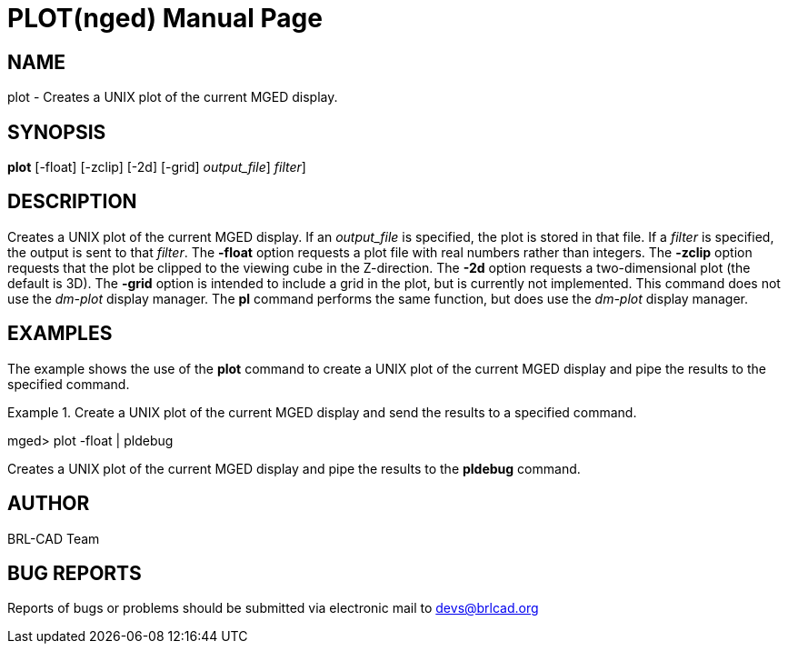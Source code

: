 = PLOT(nged)
BRL-CAD Team
:doctype: manpage
:man manual: BRL-CAD User Commands
:man source: BRL-CAD
:page-layout: base

== NAME

plot - Creates a UNIX plot of the current MGED display.
   

== SYNOPSIS

*[cmd]#plot#*  [-float] [-zclip] [-2d] [-grid] [[rep]_output_file_] [[rep]_filter_]

== DESCRIPTION

Creates a UNIX plot of the current MGED display. If an _output_file_ is specified, the plot is stored in that file. If a _filter_ is specified, the output is sent to that __filter__. The *[opt]#-float#*  option requests a plot file with real numbers rather than integers. The *[opt]#-zclip#*  option requests that the plot be clipped to the viewing cube in the Z-direction. The *[opt]#-2d#*  option requests a two-dimensional plot (the default is 3D). The *[opt]#-grid#*  option is intended to include a grid in the plot, but is currently not implemented. This command does not 	use the _dm-plot_ display manager. The *[cmd]#pl#*  command performs the same 	function, but does use the _dm-plot_ display manager. 

== EXAMPLES

The example shows the use of the *[cmd]#plot#*  command to create a UNIX plot of the current MGED 	display and pipe the results to the specified command. 

.Create a UNIX plot of the current MGED display and send the results to a specified command.
====
[prompt]#mged>#  plot -float | pldebug 

Creates a UNIX plot of the current MGED display and pipe the results to the *[cmd]#pldebug#*  command. 
====

== AUTHOR

BRL-CAD Team

== BUG REPORTS

Reports of bugs or problems should be submitted via electronic mail to mailto:devs@brlcad.org[]